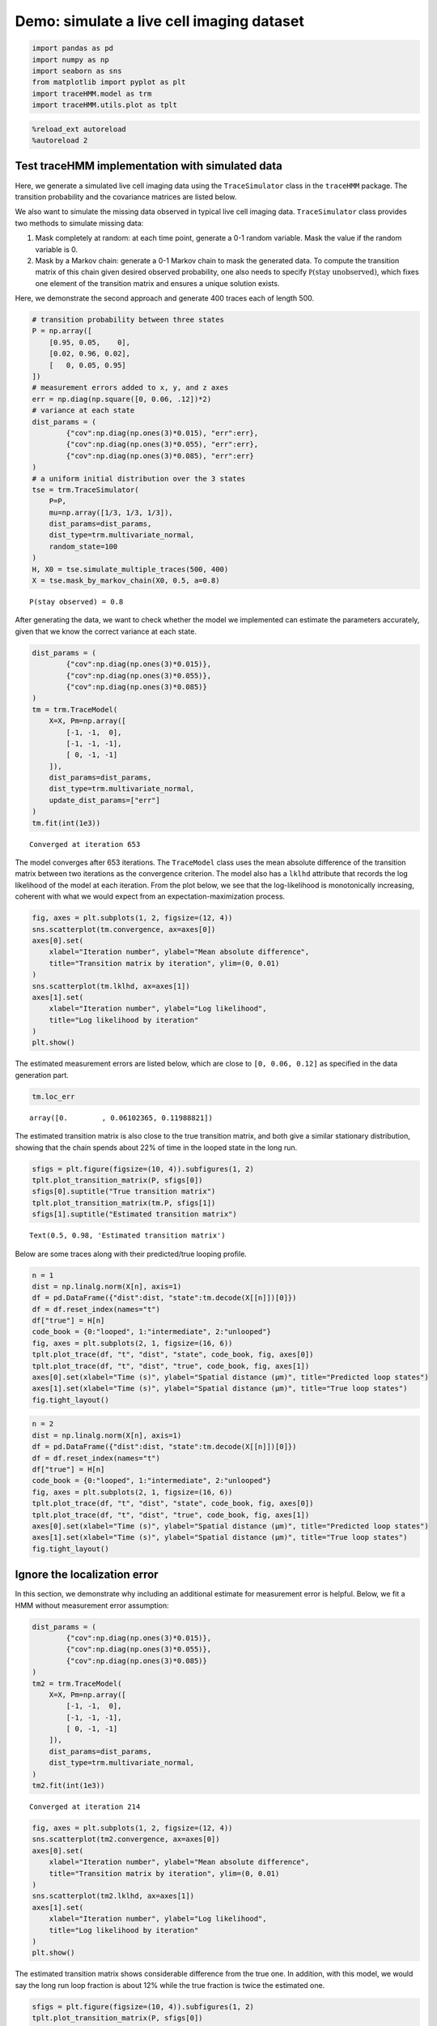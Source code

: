 Demo: simulate a live cell imaging dataset
==========================================

.. code:: ipython3

    import pandas as pd
    import numpy as np
    import seaborn as sns
    from matplotlib import pyplot as plt
    import traceHMM.model as trm
    import traceHMM.utils.plot as tplt

.. code:: ipython3

    %reload_ext autoreload
    %autoreload 2

Test traceHMM implementation with simulated data
~~~~~~~~~~~~~~~~~~~~~~~~~~~~~~~~~~~~~~~~~~~~~~~~

Here, we generate a simulated live cell imaging data using the
``TraceSimulator`` class in the ``traceHMM`` package. The transition
probability and the covariance matrices are listed below.

We also want to simulate the missing data observed in typical live cell
imaging data. ``TraceSimulator`` class provides two methods to simulate
missing data:

1. Mask completely at random: at each time point, generate a 0-1 random
   variable. Mask the value if the random variable is 0.

2. Mask by a Markov chain: generate a 0-1 Markov chain to mask the
   generated data. To compute the transition matrix of this chain given
   desired observed probability, one also needs to specify
   :math:`\mathbb P(\text{stay unobserved})`, which fixes one element of
   the transition matrix and ensures a unique solution exists.

Here, we demonstrate the second approach and generate 400 traces each of
length 500.

.. code:: ipython3

    # transition probability between three states
    P = np.array([
        [0.95, 0.05,    0],
        [0.02, 0.96, 0.02],
        [   0, 0.05, 0.95]
    ])
    # measurement errors added to x, y, and z axes
    err = np.diag(np.square([0, 0.06, .12])*2)
    # variance at each state
    dist_params = (
            {"cov":np.diag(np.ones(3)*0.015), "err":err},
            {"cov":np.diag(np.ones(3)*0.055), "err":err},
            {"cov":np.diag(np.ones(3)*0.085), "err":err}
    )
    # a uniform initial distribution over the 3 states
    tse = trm.TraceSimulator(
        P=P,
        mu=np.array([1/3, 1/3, 1/3]),
        dist_params=dist_params,
        dist_type=trm.multivariate_normal,
        random_state=100
    )
    H, X0 = tse.simulate_multiple_traces(500, 400)
    X = tse.mask_by_markov_chain(X0, 0.5, a=0.8)


.. parsed-literal::

    P(stay observed) = 0.8


After generating the data, we want to check whether the model we
implemented can estimate the parameters accurately, given that we know
the correct variance at each state.

.. code:: ipython3

    dist_params = (
            {"cov":np.diag(np.ones(3)*0.015)},
            {"cov":np.diag(np.ones(3)*0.055)},
            {"cov":np.diag(np.ones(3)*0.085)}
    )
    tm = trm.TraceModel(
        X=X, Pm=np.array([
            [-1, -1,  0],
            [-1, -1, -1],
            [ 0, -1, -1]
        ]), 
        dist_params=dist_params, 
        dist_type=trm.multivariate_normal, 
        update_dist_params=["err"]
    )
    tm.fit(int(1e3))


.. parsed-literal::

    Converged at iteration 653


The model converges after 653 iterations. The ``TraceModel`` class uses
the mean absolute difference of the transition matrix between two
iterations as the convergence criterion. The model also has a ``lklhd``
attribute that records the log likelihood of the model at each
iteration. From the plot below, we see that the log-likelihood is
monotonically increasing, coherent with what we would expect from an
expectation-maximization process.

.. code:: ipython3

    fig, axes = plt.subplots(1, 2, figsize=(12, 4))
    sns.scatterplot(tm.convergence, ax=axes[0])
    axes[0].set(
        xlabel="Iteration number", ylabel="Mean absolute difference",
        title="Transition matrix by iteration", ylim=(0, 0.01)
    )
    sns.scatterplot(tm.lklhd, ax=axes[1])
    axes[1].set(
        xlabel="Iteration number", ylabel="Log likelihood",
        title="Log likelihood by iteration"
    )
    plt.show()



.. image:: simulations_files/simulations_8_0.png


The estimated measurement errors are listed below, which are close to
``[0, 0.06, 0.12]`` as specified in the data generation part.

.. code:: ipython3

    tm.loc_err




.. parsed-literal::

    array([0.        , 0.06102365, 0.11988821])



The estimated transition matrix is also close to the true transition
matrix, and both give a similar stationary distribution, showing that
the chain spends about 22% of time in the looped state in the long run.

.. code:: ipython3

    sfigs = plt.figure(figsize=(10, 4)).subfigures(1, 2)
    tplt.plot_transition_matrix(P, sfigs[0])
    sfigs[0].suptitle("True transition matrix")
    tplt.plot_transition_matrix(tm.P, sfigs[1])
    sfigs[1].suptitle("Estimated transition matrix")




.. parsed-literal::

    Text(0.5, 0.98, 'Estimated transition matrix')




.. image:: simulations_files/simulations_12_1.png


Below are some traces along with their predicted/true looping profile.

.. code:: ipython3

    n = 1
    dist = np.linalg.norm(X[n], axis=1)
    df = pd.DataFrame({"dist":dist, "state":tm.decode(X[[n]])[0]})
    df = df.reset_index(names="t")
    df["true"] = H[n]
    code_book = {0:"looped", 1:"intermediate", 2:"unlooped"}
    fig, axes = plt.subplots(2, 1, figsize=(16, 6))
    tplt.plot_trace(df, "t", "dist", "state", code_book, fig, axes[0])
    tplt.plot_trace(df, "t", "dist", "true", code_book, fig, axes[1])
    axes[0].set(xlabel="Time (s)", ylabel="Spatial distance (µm)", title="Predicted loop states")
    axes[1].set(xlabel="Time (s)", ylabel="Spatial distance (µm)", title="True loop states")
    fig.tight_layout()



.. image:: simulations_files/simulations_14_0.png


.. code:: ipython3

    n = 2
    dist = np.linalg.norm(X[n], axis=1)
    df = pd.DataFrame({"dist":dist, "state":tm.decode(X[[n]])[0]})
    df = df.reset_index(names="t")
    df["true"] = H[n]
    code_book = {0:"looped", 1:"intermediate", 2:"unlooped"}
    fig, axes = plt.subplots(2, 1, figsize=(16, 6))
    tplt.plot_trace(df, "t", "dist", "state", code_book, fig, axes[0])
    tplt.plot_trace(df, "t", "dist", "true", code_book, fig, axes[1])
    axes[0].set(xlabel="Time (s)", ylabel="Spatial distance (µm)", title="Predicted loop states")
    axes[1].set(xlabel="Time (s)", ylabel="Spatial distance (µm)", title="True loop states")
    fig.tight_layout()



.. image:: simulations_files/simulations_15_0.png


Ignore the localization error
~~~~~~~~~~~~~~~~~~~~~~~~~~~~~

In this section, we demonstrate why including an additional estimate for
measurement error is helpful. Below, we fit a HMM without measurement
error assumption:

.. code:: ipython3

    dist_params = (
            {"cov":np.diag(np.ones(3)*0.015)},
            {"cov":np.diag(np.ones(3)*0.055)},
            {"cov":np.diag(np.ones(3)*0.085)}
    )
    tm2 = trm.TraceModel(
        X=X, Pm=np.array([
            [-1, -1,  0],
            [-1, -1, -1],
            [ 0, -1, -1]
        ]), 
        dist_params=dist_params, 
        dist_type=trm.multivariate_normal, 
    )
    tm2.fit(int(1e3))


.. parsed-literal::

    Converged at iteration 214


.. code:: ipython3

    fig, axes = plt.subplots(1, 2, figsize=(12, 4))
    sns.scatterplot(tm2.convergence, ax=axes[0])
    axes[0].set(
        xlabel="Iteration number", ylabel="Mean absolute difference",
        title="Transition matrix by iteration", ylim=(0, 0.01)
    )
    sns.scatterplot(tm2.lklhd, ax=axes[1])
    axes[1].set(
        xlabel="Iteration number", ylabel="Log likelihood",
        title="Log likelihood by iteration"
    )
    plt.show()



.. image:: simulations_files/simulations_18_0.png


The estimated transition matrix shows considerable difference from the
true one. In addition, with this model, we would say the long run loop
fraction is about 12% while the true fraction is twice the estimated
one.

.. code:: ipython3

    sfigs = plt.figure(figsize=(10, 4)).subfigures(1, 2)
    tplt.plot_transition_matrix(P, sfigs[0])
    sfigs[0].suptitle("True transition matrix")
    tplt.plot_transition_matrix(tm2.P, sfigs[1])
    sfigs[1].suptitle("Estimated transition matrix")




.. parsed-literal::

    Text(0.5, 0.98, 'Estimated transition matrix')




.. image:: simulations_files/simulations_20_1.png


The estimated looping profile is also problematic, as shown below:

.. code:: ipython3

    n = 1
    dist = np.linalg.norm(X[n], axis=1)
    df = pd.DataFrame({"dist":dist, "state":tm2.decode(X[[n]])[0]})
    df = df.reset_index(names="t")
    df["true"] = H[n]
    code_book = {0:"looped", 1:"intermediate", 2:"unlooped"}
    fig, axes = plt.subplots(2, 1, figsize=(16, 6))
    tplt.plot_trace(df, "t", "dist", "state", code_book, fig, axes[0])
    tplt.plot_trace(df, "t", "dist", "true", code_book, fig, axes[1])
    axes[0].set(xlabel="Time (s)", ylabel="Spatial distance (µm)", title="Predicted loop states")
    axes[1].set(xlabel="Time (s)", ylabel="Spatial distance (µm)", title="True loop states")
    fig.tight_layout()



.. image:: simulations_files/simulations_22_0.png

